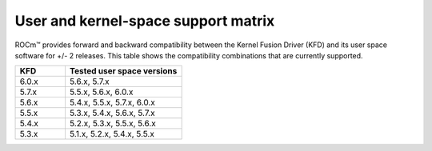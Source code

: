 .. meta::
  :description: User and kernel-space support matrix

  :keywords: Linux support, support matrix, system requirements, user space versions, Kernel Fusion
    Driver , AMD, ROCm

*****************************************************************************************
User and kernel-space support matrix
*****************************************************************************************

ROCm™ provides forward and backward compatibility between the Kernel Fusion
Driver (KFD) and its user space software for +/- 2 releases. This table shows
the compatibility combinations that are currently supported.

.. csv-table::
  :widths: 30, 70
  :header: "KFD", "Tested user space versions"

    "6.0.x", "5.6.x, 5.7.x"
    "5.7.x", "5.5.x, 5.6.x, 6.0.x"
    "5.6.x", "5.4.x, 5.5.x, 5.7.x, 6.0.x"
    "5.5.x", "5.3.x, 5.4.x, 5.6.x, 5.7.x"
    "5.4.x", "5.2.x, 5.3.x, 5.5.x, 5.6.x"
    "5.3.x", "5.1.x, 5.2.x, 5.4.x, 5.5.x"
